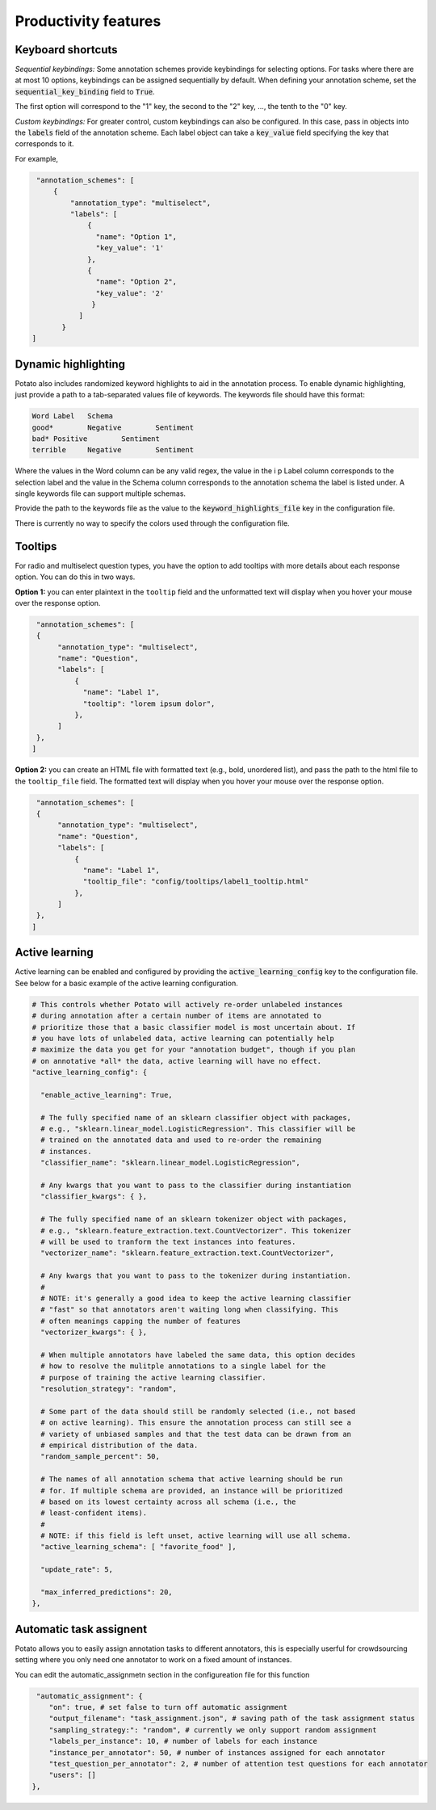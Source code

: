 Productivity features
=====


Keyboard shortcuts
------------

*Sequential keybindings:* Some annotation schemes provide keybindings for
selecting options. For tasks where there are at most 10 options, keybindings
can be assigned sequentially by default. When defining your annotation scheme,
set the :code:`sequential_key_binding` field to :code:`True`.

The first option will correspond to the "1" key, the second to the "2"
key, ..., the tenth to the "0" key.

*Custom keybindings:* For greater control, custom keybindings can also be
configured. In this case, pass in objects into the :code:`labels` field of the
annotation scheme. Each label object can take a :code:`key_value` field
specifying the key that corresponds to it.

For example,

.. code-block:: yaml

    "annotation_schemes": [
        {
            "annotation_type": "multiselect",
            "labels": [
                {
                  "name": "Option 1",
                  "key_value": '1'
                },
                {
                  "name": "Option 2",
                  "key_value": '2'
                 }
              ]
          }
   ]



Dynamic highlighting
----------------

Potato also includes randomized keyword highlights to aid in the annotation
process. To enable dynamic highlighting, just provide a path to a tab-separated
values file of keywords. The keywords file should have this format:

.. code-block::

   Word	Label	Schema
   good*	Negative	Sentiment
   bad*	Positive	Sentiment
   terrible	Negative	Sentiment

Where the values in the Word column can be any valid regex, the value in the i p
Label column corresponds to the selection label and the value in the Schema
column corresponds to the annotation schema the label is listed under. A single
keywords file can support multiple schemas.

Provide the path to the keywords file as the value to the
:code:`keyword_highlights_file` key in the configuration file.

There is currently no way to specify the colors used through the configuration file.

Tooltips
---------------

For radio and multiselect question types, you have the option to add tooltips with more details about each response option. You can do this in two ways.

**Option 1:** you can enter plaintext in the ``tooltip`` field and the unformatted text will display when you hover your mouse over the response option.

.. code-block:: YAML

     "annotation_schemes": [
     {
          "annotation_type": "multiselect",
          "name": "Question",
          "labels": [
              {
                "name": "Label 1",
                "tooltip": "lorem ipsum dolor",
              },
          ]
     },
    ]


**Option 2:** you can create an HTML file with formatted text (e.g., bold, unordered list), and pass the path to the html file to the ``tooltip_file`` field. The formatted text will display when you hover your mouse over the response option.

.. code-block:: YAML

     "annotation_schemes": [
     {
          "annotation_type": "multiselect",
          "name": "Question",
          "labels": [
              {
                "name": "Label 1",
                "tooltip_file": "config/tooltips/label1_tooltip.html"
              },
          ]
     },
    ]

Active learning
---------------
Active learning can be enabled and configured by providing the
:code:`active_learning_config` key to the configuration file. See below for a
basic example of the active learning configuration.

.. code-block:: yaml

    # This controls whether Potato will actively re-order unlabeled instances
    # during annotation after a certain number of items are annotated to
    # prioritize those that a basic classifier model is most uncertain about. If
    # you have lots of unlabeled data, active learning can potentially help
    # maximize the data you get for your "annotation budget", though if you plan
    # on annotative *all* the data, active learning will have no effect.    
    "active_learning_config": {

      "enable_active_learning": True,

      # The fully specified name of an sklearn classifier object with packages,
      # e.g., "sklearn.linear_model.LogisticRegression". This classifier will be
      # trained on the annotated data and used to re-order the remaining
      # instances.
      "classifier_name": "sklearn.linear_model.LogisticRegression",

      # Any kwargs that you want to pass to the classifier during instantiation
      "classifier_kwargs": { },
      
      # The fully specified name of an sklearn tokenizer object with packages,
      # e.g., "sklearn.feature_extraction.text.CountVectorizer". This tokenizer
      # will be used to tranform the text instances into features.
      "vectorizer_name": "sklearn.feature_extraction.text.CountVectorizer", 
      
      # Any kwargs that you want to pass to the tokenizer during instantiation.
      #
      # NOTE: it's generally a good idea to keep the active learning classifier
      # "fast" so that annotators aren't waiting long when classifying. This
      # often meanings capping the number of features
      "vectorizer_kwargs": { },

      # When multiple annotators have labeled the same data, this option decides
      # how to resolve the mulitple annotations to a single label for the
      # purpose of training the active learning classifier. 
      "resolution_strategy": "random",

      # Some part of the data should still be randomly selected (i.e., not based
      # on active learning). This ensure the annotation process can still see a
      # variety of unbiased samples and that the test data can be drawn from an
      # empirical distribution of the data.
      "random_sample_percent": 50,

      # The names of all annotation schema that active learning should be run
      # for. If multiple schema are provided, an instance will be prioritized
      # based on its lowest certainty across all schema (i.e., the
      # least-confident items).
      #
      # NOTE: if this field is left unset, active learning will use all schema.
      "active_learning_schema": [ "favorite_food" ],

      "update_rate": 5,

      "max_inferred_predictions": 20,
    },
 
 
 
Automatic task assignent
------------

Potato allows you to easily assign annotation tasks to different annotators, this is especially userful for crowdsourcing setting where you only need one annotator to work on a fixed amount of instances.

You can edit the automatic_assignmetn section in the configureation file for this function

.. code-block:: yaml
 
     "automatic_assignment": {
        "on": true, # set false to turn off automatic assignment
        "output_filename": "task_assignment.json", # saving path of the task assignment status
        "sampling_strategy:": "random", # currently we only support random assignment
        "labels_per_instance": 10, # number of labels for each instance
        "instance_per_annotator": 50, # number of instances assigned for each annotator
        "test_question_per_annotator": 2, # number of attention test questions for each annotator
        "users": []
    },
